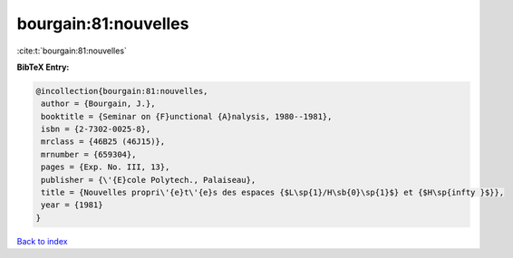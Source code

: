 bourgain:81:nouvelles
=====================

:cite:t:`bourgain:81:nouvelles`

**BibTeX Entry:**

.. code-block:: bibtex

   @incollection{bourgain:81:nouvelles,
    author = {Bourgain, J.},
    booktitle = {Seminar on {F}unctional {A}nalysis, 1980--1981},
    isbn = {2-7302-0025-8},
    mrclass = {46B25 (46J15)},
    mrnumber = {659304},
    pages = {Exp. No. III, 13},
    publisher = {\'{E}cole Polytech., Palaiseau},
    title = {Nouvelles propri\'{e}t\'{e}s des espaces {$L\sp{1}/H\sb{0}\sp{1}$} et {$H\sp{infty }$}},
    year = {1981}
   }

`Back to index <../By-Cite-Keys.html>`_
